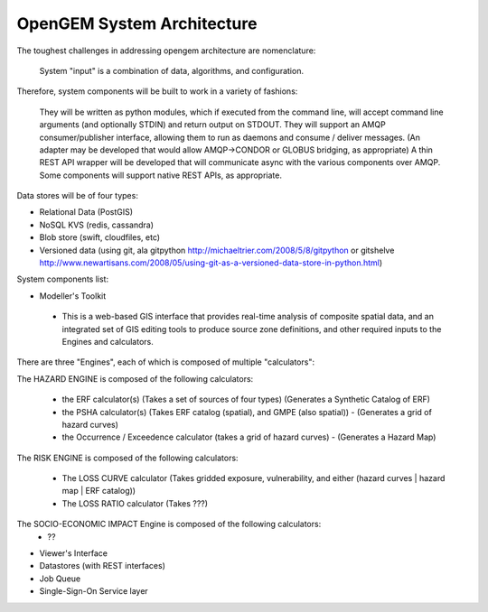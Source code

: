 OpenGEM System Architecture
===========================

The toughest challenges in addressing opengem architecture are nomenclature: 

  System "input" is a combination of data, algorithms, and configuration.

Therefore, system components will be built to work in a variety of fashions:

	They will be written as python modules, which if executed from the command line, will accept command line arguments (and optionally STDIN) and return output on STDOUT.
	They will support an AMQP consumer/publisher interface, allowing them to run as daemons and consume / deliver messages.
	(An adapter may be developed that would allow AMQP->CONDOR or GLOBUS bridging, as appropriate)
	A thin REST API wrapper will be developed that will communicate async with the various components over AMQP.
	Some components will support native REST APIs, as appropriate.

Data stores will be of four types:

* Relational Data (PostGIS)
* NoSQL KVS (redis, cassandra)
* Blob store (swift, cloudfiles, etc)
* Versioned data (using git, ala gitpython http://michaeltrier.com/2008/5/8/gitpython or gitshelve http://www.newartisans.com/2008/05/using-git-as-a-versioned-data-store-in-python.html)


System components list:

* Modeller's Toolkit
 - This is a web-based GIS interface that provides real-time analysis of composite spatial data, and an integrated set of GIS editing tools to produce source zone definitions, and other required inputs to the Engines and calculators.
 
There are three "Engines", each of which is composed of multiple "calculators":

The HAZARD ENGINE is composed of the following calculators:

 - the ERF calculator(s) (Takes a set of sources of four types) (Generates a Synthetic Catalog of ERF)
 - the PSHA calculator(s) (Takes ERF catalog (spatial), and GMPE (also spatial)) - (Generates a grid of hazard curves)
 - the Occurrence / Exceedence calculator (takes a grid of hazard curves) - (Generates a Hazard Map)
 
The RISK ENGINE is composed of the following calculators:

 - The LOSS CURVE calculator (Takes gridded exposure, vulnerability, and either (hazard curves | hazard map | ERF catalog))
 - The LOSS RATIO calculator (Takes ???)

The SOCIO-ECONOMIC IMPACT Engine is composed of the following calculators:
 - ??

* Viewer's Interface
* Datastores (with REST interfaces)
* Job Queue
* Single-Sign-On Service layer
